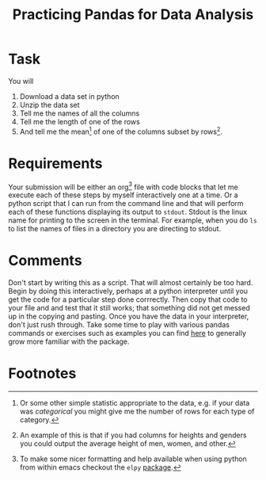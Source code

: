 #+Title: Practicing Pandas for Data Analysis

* Task
  You will
  1. Download a data set in python
  2. Unzip the data set
  3. Tell me the names of all the columns
  4. Tell me the length of one of the rows
  5. And tell me the mean[fn:1] of one of the columns subset by rows[fn:2].

* Requirements
  Your submission will be either an org[fn:3] file with code blocks that let me execute each of these steps by myself interactively one at a time. Or a python script that I can run from the command line and that will perform each of these functions displaying its output to ~stdout~. Stdout is the linux name for printing to the screen in the terminal. For example, when you do ~ls~ to list the names of files in a directory you are directing to stdout. 
  
* Comments
  Don't start by writing this as a script. That will almost certainly be too hard. Begin by doing this interactively, perhaps at a python interpreter until you get the code for a particular step done corrrectly. Then copy that code to your file and and test that it still works; that something did not get messed up in the copying and pasting.
  Once you have the data in your interpreter, don't just rush through. Take some time to play with various pandas commands or exercises such as examples you can find [[https://www.w3resource.com/python-exercises/pandas/index-data-series.php][here]] to generally grow more familiar with the package.
* Footnotes

[fn:1] Or some other simple statistic appropriate to the data, e.g. if your data was /categorical/ you might give me the number of rows for each type of category.  
[fn:2] An example of this is that if you had columns for heights and genders you could output the average height of men, women, and other. 
[fn:3] To make some nicer formatting and help available when using python from within emacs checkout the ~elpy~ [[https://elpy.readthedocs.io/en/latest/introduction.html#installation][package]]. 


